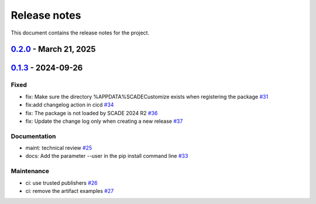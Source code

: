 .. _ref_release_notes:

Release notes
#############

This document contains the release notes for the project.

.. vale off

.. towncrier release notes start

`0.2.0 <https://github.com/ansys/scade-git/releases/tag/v0.2.0>`_ - March 21, 2025
==================================================================================

.. tab-set::


  .. tab-item:: Added

    .. list-table::
        :header-rows: 0
        :widths: auto

        * - feat: Add register and unregister entry points for Extensions Manager
          - `#49 <https://github.com/ansys/scade-git/pull/49>`_


  .. tab-item:: Fixed

    .. list-table::
        :header-rows: 0
        :widths: auto

        * - fix: Limit flit version
          - `#48 <https://github.com/ansys/scade-git/pull/48>`_


  .. tab-item:: Dependencies

    .. list-table::
        :header-rows: 0
        :widths: auto

        * - build(deps): bump the dependencies group with 4 updates
          - `#40 <https://github.com/ansys/scade-git/pull/40>`_

        * - build(deps): bump the dependencies group with 5 updates
          - `#41 <https://github.com/ansys/scade-git/pull/41>`_

        * - build(deps): bump the dependencies group with 2 updates
          - `#43 <https://github.com/ansys/scade-git/pull/43>`_

        * - build(deps): bump the dependencies group with 3 updates
          - `#45 <https://github.com/ansys/scade-git/pull/45>`_

        * - build(deps): bump ansys-sphinx-theme from 1.2.6 to 1.3.2 in the dependencies group
          - `#46 <https://github.com/ansys/scade-git/pull/46>`_


  .. tab-item:: Documentation

    .. list-table::
        :header-rows: 0
        :widths: auto

        * - chore: update CHANGELOG for v0.1.3
          - `#38 <https://github.com/ansys/scade-git/pull/38>`_


  .. tab-item:: Maintenance

    .. list-table::
        :header-rows: 0
        :widths: auto

        * - ci: Upload the coverage results
          - `#28 <https://github.com/ansys/scade-git/pull/28>`_

        * - build(deps): bump codecov/codecov-action from 4 to 5 in the actions group
          - `#42 <https://github.com/ansys/scade-git/pull/42>`_

        * - ci: Fix steps for creating a release
          - `#47 <https://github.com/ansys/scade-git/pull/47>`_


  .. tab-item:: Test

    .. list-table::
        :header-rows: 0
        :widths: auto

        * - build(deps): bump the dependencies group with 3 updates
          - `#44 <https://github.com/ansys/scade-git/pull/44>`_


`0.1.3 <https://github.com/ansys/scade-git/releases/tag/v0.1.3>`_ - 2024-09-26
==============================================================================

Fixed
^^^^^

- fix: Make sure the directory %APPDATA%\SCADE\Customize exists when registering the package `#31 <https://github.com/ansys/scade-git/pull/31>`_
- fix:add changelog action in cicd `#34 <https://github.com/ansys/scade-git/pull/34>`_
- fix: The package is not loaded by SCADE 2024 R2 `#36 <https://github.com/ansys/scade-git/pull/36>`_
- fix: Update the change log only when creating a new release `#37 <https://github.com/ansys/scade-git/pull/37>`_


Documentation
^^^^^^^^^^^^^

- maint: technical review `#25 <https://github.com/ansys/scade-git/pull/25>`_
- docs: Add the parameter --user in the pip install command line `#33 <https://github.com/ansys/scade-git/pull/33>`_


Maintenance
^^^^^^^^^^^

- ci: use trusted publishers `#26 <https://github.com/ansys/scade-git/pull/26>`_
- ci: remove the artifact examples `#27 <https://github.com/ansys/scade-git/pull/27>`_

.. vale on